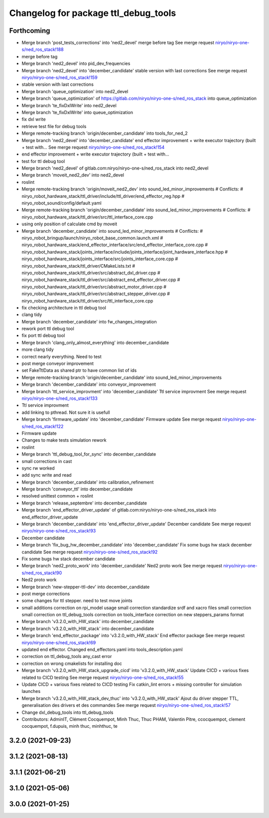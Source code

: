 ^^^^^^^^^^^^^^^^^^^^^^^^^^^^^^^^^^^^^
Changelog for package ttl_debug_tools
^^^^^^^^^^^^^^^^^^^^^^^^^^^^^^^^^^^^^

Forthcoming
-----------
* Merge branch 'post_tests_corrections' into 'ned2_devel'
  merge before tag
  See merge request `niryo/niryo-one-s/ned_ros_stack!188 <https://gitlab.com/niryo/niryo-one-s/ned_ros_stack/-/merge_requests/188>`_
* merge before tag
* Merge branch 'ned2_devel' into pid_dev_frequencies
* Merge branch 'ned2_devel' into 'december_candidate'
  stable version with last corrections
  See merge request `niryo/niryo-one-s/ned_ros_stack!159 <https://gitlab.com/niryo/niryo-one-s/ned_ros_stack/-/merge_requests/159>`_
* stable version with last corrections
* Merge branch 'queue_optimization' into ned2_devel
* Merge branch 'queue_optimization' of https://gitlab.com/niryo/niryo-one-s/ned_ros_stack into queue_optimization
* Merge branch 'te_fixDxlWrite' into ned2_devel
* Merge branch 'te_fixDxlWrite' into queue_optimization
* fix dxl write
* retrieve test file for debug tools
* Merge remote-tracking branch 'origin/december_candidate' into tools_for_ned_2
* Merge branch 'ned2_devel' into 'december_candidate'
  end effector improvement + write executor trajectory (built + test with...
  See merge request `niryo/niryo-one-s/ned_ros_stack!154 <https://gitlab.com/niryo/niryo-one-s/ned_ros_stack/-/merge_requests/154>`_
* end effector improvement + write executor trajectory (built + test with...
* test for ttl debug tool
* Merge branch 'ned2_devel' of gitlab.com:niryo/niryo-one-s/ned_ros_stack into ned2_devel
* Merge branch 'moveit_ned2_dev' into ned2_devel
* roslint
* Merge remote-tracking branch 'origin/moveit_ned2_dev' into sound_led_minor_improvements
  # Conflicts:
  #	niryo_robot_hardware_stack/ttl_driver/include/ttl_driver/end_effector_reg.hpp
  #	niryo_robot_sound/config/default.yaml
* Merge remote-tracking branch 'origin/december_candidate' into sound_led_minor_improvements
  # Conflicts:
  #	niryo_robot_hardware_stack/ttl_driver/src/ttl_interface_core.cpp
* using only position of calculate cmd by moveit
* Merge branch 'december_candidate' into sound_led_minor_improvements
  # Conflicts:
  #	niryo_robot_bringup/launch/niryo_robot_base_common.launch.xml
  #	niryo_robot_hardware_stack/end_effector_interface/src/end_effector_interface_core.cpp
  #	niryo_robot_hardware_stack/joints_interface/include/joints_interface/joint_hardware_interface.hpp
  #	niryo_robot_hardware_stack/joints_interface/src/joints_interface_core.cpp
  #	niryo_robot_hardware_stack/ttl_driver/CMakeLists.txt
  #	niryo_robot_hardware_stack/ttl_driver/src/abstract_dxl_driver.cpp
  #	niryo_robot_hardware_stack/ttl_driver/src/abstract_end_effector_driver.cpp
  #	niryo_robot_hardware_stack/ttl_driver/src/abstract_motor_driver.cpp
  #	niryo_robot_hardware_stack/ttl_driver/src/abstract_stepper_driver.cpp
  #	niryo_robot_hardware_stack/ttl_driver/src/ttl_interface_core.cpp
* fix checking architecture in ttl debug tool
* clang tidy
* Merge branch 'december_candidate' into fw_changes_integration
* rework port ttl debug tool
* fix port ttl debug tool
* Merge branch 'clang_only_almost_everything' into december_candidate
* more clang tidy
* correct nearly everything. Need to test
* post merge conveyor improvement
* set FakeTtlData as shared ptr to have common list of ids
* Merge remote-tracking branch 'origin/december_candidate' into sound_led_minor_improvements
* Merge branch 'december_candidate' into conveyor_improvement
* Merge branch 'ttl_service_improvment' into 'december_candidate'
  Ttl service improvment
  See merge request `niryo/niryo-one-s/ned_ros_stack!133 <https://gitlab.com/niryo/niryo-one-s/ned_ros_stack/-/merge_requests/133>`_
* Ttl service improvment
* add linking to pthread. Not sure it is usefull
* Merge branch 'firmware_update' into 'december_candidate'
  Firmware update
  See merge request `niryo/niryo-one-s/ned_ros_stack!122 <https://gitlab.com/niryo/niryo-one-s/ned_ros_stack/-/merge_requests/122>`_
* Firmware update
* Changes to make tests simulation rework
* roslint
* Merge branch 'ttl_debug_tool_for_sync' into december_candidate
* small corrections in cast
* sync rw worked
* add sync write and read
* Merge branch 'december_candidate' into calibration_refinement
* Merge branch 'conveyor_ttl' into december_candidate
* resolved unittest common + roslint
* Merge branch 'release_septembre' into december_candidate
* Merge branch 'end_effector_driver_update' of gitlab.com:niryo/niryo-one-s/ned_ros_stack into end_effector_driver_update
* Merge branch 'december_candidate' into 'end_effector_driver_update'
  December candidate
  See merge request `niryo/niryo-one-s/ned_ros_stack!93 <https://gitlab.com/niryo/niryo-one-s/ned_ros_stack/-/merge_requests/93>`_
* December candidate
* Merge branch 'fix_bug_hw_december_candidate' into 'december_candidate'
  Fix some bugs hw stack december candidate
  See merge request `niryo/niryo-one-s/ned_ros_stack!92 <https://gitlab.com/niryo/niryo-one-s/ned_ros_stack/-/merge_requests/92>`_
* Fix some bugs hw stack december candidate
* Merge branch 'ned2_proto_work' into 'december_candidate'
  Ned2 proto work
  See merge request `niryo/niryo-one-s/ned_ros_stack!90 <https://gitlab.com/niryo/niryo-one-s/ned_ros_stack/-/merge_requests/90>`_
* Ned2 proto work
* Merge branch 'new-stepper-ttl-dev' into december_candidate
* post merge corrections
* some changes for ttl stepper. need to test move joints
* small additions
  correction on rpi_model usage
  small correction
  standardize srdf and xacro files
  small correction
  small correction on ttl_debug_tools
  correction on tools_interface
  correction on new steppers_params format
* Merge branch 'v3.2.0_with_HW_stack' into december_candidate
* Merge branch 'v3.2.0_with_HW_stack' into december_candidate
* Merge branch 'end_effector_package' into 'v3.2.0_with_HW_stack'
  End effector package
  See merge request `niryo/niryo-one-s/ned_ros_stack!69 <https://gitlab.com/niryo/niryo-one-s/ned_ros_stack/-/merge_requests/69>`_
* updated end effector. Changed end_effectors.yaml into tools_description.yaml
* correction on ttl_debug_tools any_cast error
* correction on wrong cmakelists for installing doc
* Merge branch 'v3.2.0_with_HW_stack_upgrade_cicd' into 'v3.2.0_with_HW_stack'
  Update CICD + various fixes related to CICD testing
  See merge request `niryo/niryo-one-s/ned_ros_stack!55 <https://gitlab.com/niryo/niryo-one-s/ned_ros_stack/-/merge_requests/55>`_
* Update CICD + various fixes related to CICD testing
  Fix catkin_lint errors + missing controller for simulation launches
* Merge branch 'v3.2.0_with_HW_stack_dev_thuc' into 'v3.2.0_with_HW_stack'
  Ajout du driver stepper TTL, generalisation des drivers et des commandes
  See merge request `niryo/niryo-one-s/ned_ros_stack!57 <https://gitlab.com/niryo/niryo-one-s/ned_ros_stack/-/merge_requests/57>`_
* Change dxl_debug_tools into ttl_debug_tools
* Contributors: AdminIT, Clément Cocquempot, Minh Thuc, Thuc PHAM, Valentin Pitre, ccocquempot, clement cocquempot, f.dupuis, minh thuc, minhthuc, te

3.2.0 (2021-09-23)
------------------

3.1.2 (2021-08-13)
------------------

3.1.1 (2021-06-21)
------------------

3.1.0 (2021-05-06)
------------------

3.0.0 (2021-01-25)
------------------
